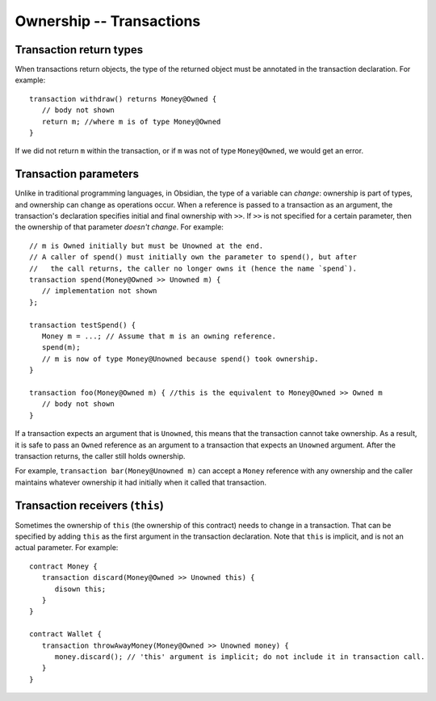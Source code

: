 Ownership -- Transactions
=============================================================

  
Transaction return types
------------------------

When transactions return objects, the type of the returned object must be annotated in the transaction declaration. For example:

::

   transaction withdraw() returns Money@Owned {
      // body not shown
      return m; //where m is of type Money@Owned
   }


If we did not return ``m`` within the transaction, or if ``m`` was not of type ``Money@Owned``, we would get an error.



Transaction parameters
------------------------
Unlike in traditional programming languages, in Obsidian, the type of a variable can *change*: ownership is part of types, and ownership can change as operations occur. When a reference is passed to a transaction as an argument, the transaction's declaration specifies initial and final ownership with ``>>``. 
If ``>>`` is not specified for a certain parameter, then the ownership of that parameter *doesn't change*. For example:

::

   // m is Owned initially but must be Unowned at the end.
   // A caller of spend() must initially own the parameter to spend(), but after 
   //   the call returns, the caller no longer owns it (hence the name `spend`).
   transaction spend(Money@Owned >> Unowned m) {
      // implementation not shown
   };

   transaction testSpend() {
      Money m = ...; // Assume that m is an owning reference.
      spend(m);
      // m is now of type Money@Unowned because spend() took ownership.
   }

   transaction foo(Money@Owned m) { //this is the equivalent to Money@Owned >> Owned m
      // body not shown
   }

If a transaction expects an argument that is ``Unowned``, this means that the transaction cannot take ownership. 
As a result, it is safe to pass an ``Owned`` reference as an argument to a transaction that expects an ``Unowned`` argument. 
After the transaction returns, the caller still holds ownership.

 
For example, ``transaction bar(Money@Unowned m)`` can accept a 
``Money`` reference with any ownership and the caller maintains whatever ownership it had initially when it called that transaction.


Transaction receivers (``this``)
---------------------------------
Sometimes the ownership of ``this`` (the ownership of this contract) needs to change in a transaction. 
That can be specified by adding ``this`` as the first argument in the transaction declaration. Note that ``this`` is implicit,
and is not an actual parameter. For example:

::

   contract Money {
      transaction discard(Money@Owned >> Unowned this) {
         disown this;
      }
   }

   contract Wallet {
      transaction throwAwayMoney(Money@Owned >> Unowned money) {
         money.discard(); // 'this' argument is implicit; do not include it in transaction call.
      }
   }
